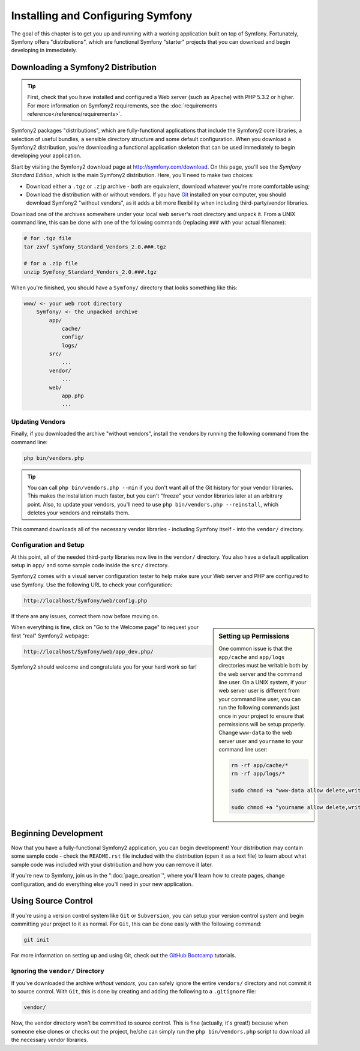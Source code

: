 .. index::
   single: Installation

Installing and Configuring Symfony
==================================

The goal of this chapter is to get you up and running with a working application
built on top of Symfony. Fortunately, Symfony offers "distributions", which
are functional Symfony "starter" projects that you can download and begin
developing in immediately.

Downloading a Symfony2 Distribution
-----------------------------------

.. tip::

    First, check that you have installed and configured a Web server (such
    as Apache) with PHP 5.3.2 or higher. For more information on Symfony2
    requirements, see the :doc:`requirements reference</reference/requirements>`.

Symfony2 packages "distributions", which are fully-functional applications
that include the Symfony2 core libraries, a selection of useful bundles, a
sensible directory structure and some default configuration. When you download
a Symfony2 distribution, you're downloading a functional application skeleton
that can be used immediately to begin developing your application.

Start by visiting the Symfony2 download page at `http://symfony.com/download`_.
On this page, you'll see the *Symfony Standard Edition*, which is the main
Symfony2 distribution. Here, you'll need to make two choices:

* Download either a ``.tgz`` or ``.zip`` archive - both are equivalent, download
  whatever you're more comfortable using;

* Download the distribution with or without vendors. If you have `Git`_ installed
  on your computer, you should download Symfony2 "without vendors", as it
  adds a bit more flexibility when including third-party/vendor libraries.

Download one of the archives somewhere under your local web server's root
directory and unpack it. From a UNIX command line, this can be done with
one of the following commands (replacing ``###`` with your actual filename):

.. code-block:: bash

    # for .tgz file
    tar zxvf Symfony_Standard_Vendors_2.0.###.tgz
    
    # for a .zip file
    unzip Symfony_Standard_Vendors_2.0.###.tgz

When you're finished, you should have a ``Symfony/`` directory that looks
something like this:

.. code-block:: text

    www/ <- your web root directory
        Symfony/ <- the unpacked archive
            app/
                cache/
                config/
                logs/
            src/
                ...
            vendor/
                ...
            web/
                app.php
                ...

Updating Vendors
~~~~~~~~~~~~~~~~

Finally, if you downloaded the archive "without vendors", install the vendors
by running the following command from the command line:

.. code-block:: bash

    php bin/vendors.php

.. tip::

    You can call ``php bin/vendors.php --min`` if you don't want all of the
    Git history for your vendor libraries. This makes the installation much
    faster, but you can't "freeze" your vendor libraries later at an arbitrary
    point. Also, to update your vendors, you'll need to use ``php bin/vendors.php --reinstall``,
    which deletes your vendors and reinstalls them.

This command downloads all of the necessary vendor libraries - including Symfony
itself - into the ``vendor/`` directory.

Configuration and Setup
~~~~~~~~~~~~~~~~~~~~~~~

At this point, all of the needed third-party libraries now live in the ``vendor/``
directory. You also have a default application setup in ``app/`` and some
sample code inside the ``src/`` directory.

Symfony2 comes with a visual server configuration tester to help make sure
your Web server and PHP are configured to use Symfony. Use the following URL
to check your configuration:

.. code-block:: text

    http://localhost/Symfony/web/config.php

If there are any issues, correct them now before moving on.

.. sidebar:: Setting up Permissions

    One common issue is that the ``app/cache`` and ``app/logs`` directories
    must be writable both by the web server and the command line user. On
    a UNIX system, if your web server user is different from your command
    line user, you can run the following commands just once in your project
    to ensure that permissions will be setup properly. Change ``www-data``
    to the web server user and ``yourname`` to your command line user:

    .. code-block:: bash

        rm -rf app/cache/*
        rm -rf app/logs/*

        sudo chmod +a "www-data allow delete,write,append,file_inherit,directory_inherit" app/cache app/logs

        sudo chmod +a "yourname allow delete,write,append,file_inherit,directory_inherit" app/cache app/logs

When everything is fine, click on "Go to the Welcome page" to request your
first "real" Symfony2 webpage:

.. code-block:: text

    http://localhost/Symfony/web/app_dev.php/

Symfony2 should welcome and congratulate you for your hard work so far!

.. image:: /images/quick_tour/welcome.jpg

Beginning Development
---------------------

Now that you have a fully-functional Symfony2 application, you can begin
development! Your distribution may contain some sample code - check the
``README.rst`` file included with the distribution (open it as a text file)
to learn about what sample code was included with your distribution and how
you can remove it later.

If you're new to Symfony, join us in the ":doc:`page_creation`", where you'll
learn how to create pages, change configuration, and do everything else you'll
need in your new application.

Using Source Control
--------------------

If you're using a version control system like ``Git`` or ``Subversion``, you
can setup your version control system and begin committing your project to
it as normal. For ``Git``, this can be done easily with the following command:

.. code-block:: bash

    git init

For more information on setting up and using Git, check out the `GitHub Bootcamp`_
tutorials.

Ignoring the ``vendor/`` Directory
~~~~~~~~~~~~~~~~~~~~~~~~~~~~~~~~~~

If you've downloaded the archive *without vendors*, you can safely ignore
the entire ``vendors/`` directory and not commit it to source control. With
``Git``, this is done by creating and adding the following to a ``.gitignore``
file:

.. code-block:: text

    vendor/

Now, the vendor directory won't be committed to source control. This is fine
(actually, it's great!) because when someone else clones or checks out the
project, he/she can simply run the ``php bin/vendors.php`` script to download
all the necessary vendor libraries.

.. _`http://symfony.com/download`: http://symfony.com/download
.. _`Git`: http://git-scm.com/
.. _`GitHub Bootcamp`: http://help.github.com/set-up-git-redirect
